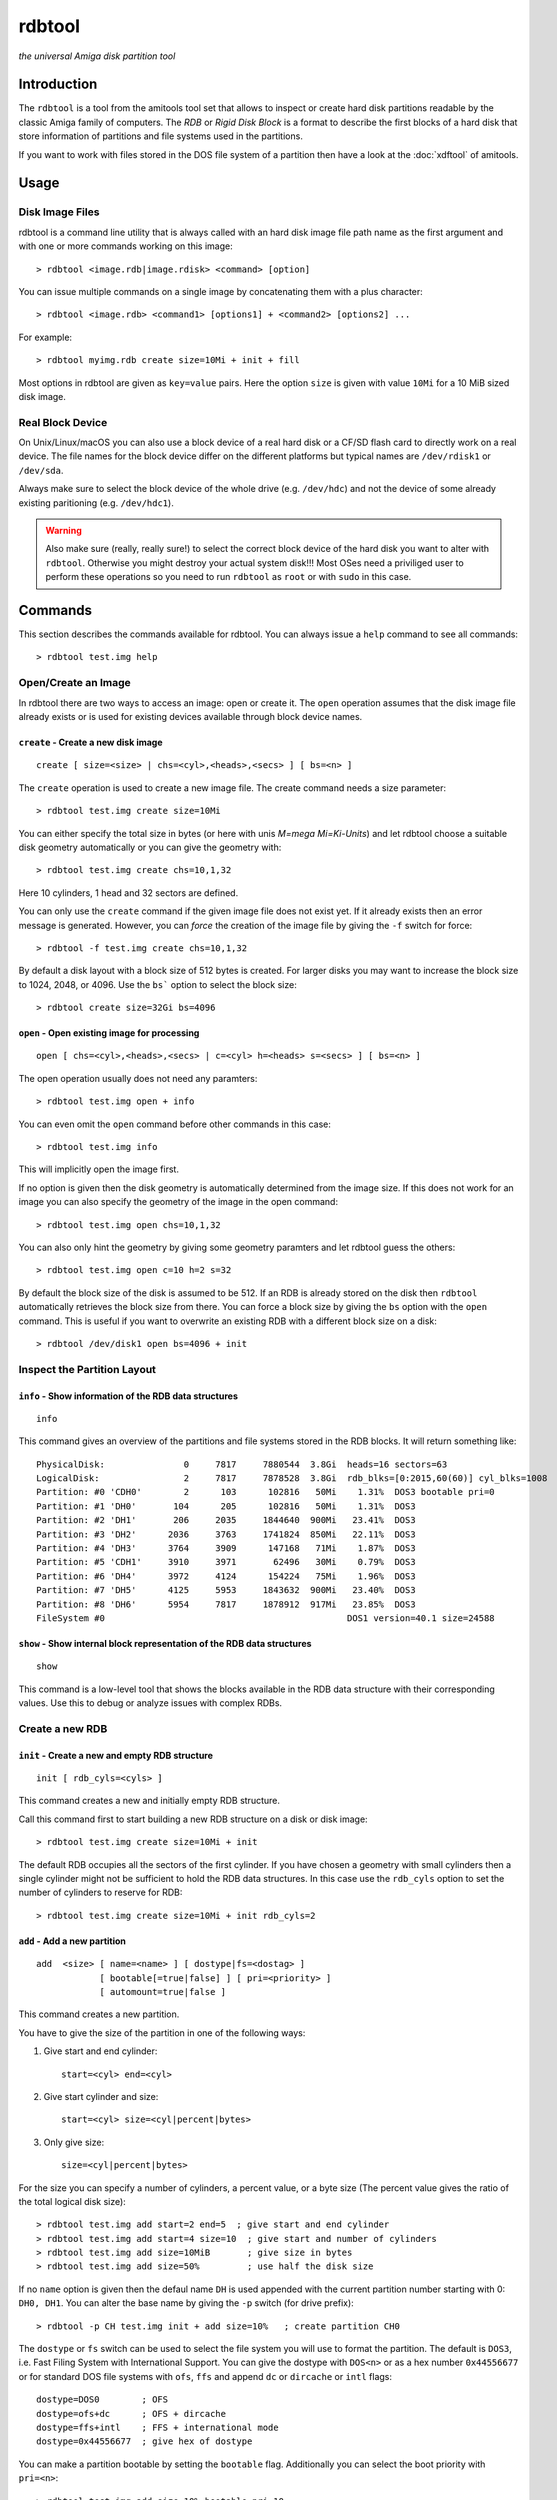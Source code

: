 #######
rdbtool
#######

*the universal Amiga disk partition tool*

************
Introduction
************

The ``rdbtool`` is a tool from the amitools tool set that allows to inspect or
create hard disk partitions readable by the classic Amiga family of computers.
The *RDB* or *Rigid Disk Block* is a format to describe the first blocks of a
hard disk that store information of partitions and file systems used in the
partitions.

If you want to work with files stored in the DOS file system of a partition
then have a look at the :doc:`xdftool` of amitools.

*****
Usage
*****

Disk Image Files
================

rdbtool is a command line utility that is always called with an hard disk
image file path name as the first argument and with one or more commands
working on this image::

  > rdbtool <image.rdb|image.rdisk> <command> [option]

You can issue multiple commands on a single image by concatenating them with
a plus character::

  > rdbtool <image.rdb> <command1> [options1] + <command2> [options2] ...

For example::

  > rdbtool myimg.rdb create size=10Mi + init + fill

Most options in rdbtool are given as ``key=value`` pairs. Here the option
``size`` is given with value ``10Mi`` for a 10 MiB sized disk image.

Real Block Device
=================

On Unix/Linux/macOS you can also use a block device of a real hard disk or a
CF/SD flash card to directly work on a real device. The file names for the
block device differ on the different platforms but typical names are
``/dev/rdisk1`` or ``/dev/sda``.

Always make sure to select the block device of the whole drive (e.g.
``/dev/hdc``) and not the device of some already existing paritioning (e.g.
``/dev/hdc1``).

.. warning::

  Also make sure (really, really sure!) to select the correct block device of
  the hard disk you want to alter with ``rdbtool``. Otherwise you might
  destroy your actual system disk!!! Most OSes need a priviliged user to
  perform these operations so you need to run ``rdbtool`` as ``root`` or with
  ``sudo`` in this case.


********
Commands
********

This section describes the commands available for rdbtool. You can always
issue a ``help`` command to see all commands::

  > rdbtool test.img help


Open/Create an Image
====================

In rdbtool there are two ways to access an image: open or create it. The
``open`` operation assumes that the disk image file already exists or is used
for existing devices available through block device names.


``create`` - Create a new disk image
------------------------------------

::

  create [ size=<size> | chs=<cyl>,<heads>,<secs> ] [ bs=<n> ]

The ``create`` operation is used to create a new image file. The create
command needs a size parameter::

  > rdbtool test.img create size=10Mi

You can either specify the total size in bytes (or here with unis *M=mega
Mi=Ki-Units*) and let rdbtool choose a suitable disk geometry automatically or
you can give the geometry with::

  > rdbtool test.img create chs=10,1,32

Here 10 cylinders, 1 head and 32 sectors are defined.

You can only use the ``create`` command if the given image file does not exist
yet. If it already exists then an error message is generated. However, you can
*force* the creation of the image file by giving the ``-f`` switch for force::

  > rdbtool -f test.img create chs=10,1,32

By default a disk layout with a block size of 512 bytes is created. For larger
disks you may want to increase the block size to 1024, 2048, or 4096. Use the
``bs``` option to select the block size::

  > rdbtool create size=32Gi bs=4096


``open`` - Open existing image for processing
---------------------------------------------

::

  open [ chs=<cyl>,<heads>,<secs> | c=<cyl> h=<heads> s=<secs> ] [ bs=<n> ]

The open operation usually does not need any paramters::

  > rdbtool test.img open + info

You can even omit the ``open`` command before other commands in this case::

  > rdbtool test.img info

This will implicitly open the image first.

If no option is given then the disk geometry is automatically determined from
the image size. If this does not work for an image you can also specify the
geometry of the image in the open command::

  > rdbtool test.img open chs=10,1,32

You can also only hint the geometry by giving some geometry paramters and let
rdbtool guess the others::

  > rdbtool test.img open c=10 h=2 s=32

By default the block size of the disk is assumed to be 512. If an RDB is
already stored on the disk then ``rdbtool`` automatically retrieves the block
size from there. You can force a block size by giving the ``bs`` option with
the ``open`` command. This is useful if you want to overwrite an existing RDB
with a different block size on a disk::

  > rdbtool /dev/disk1 open bs=4096 + init


Inspect the Partition Layout
============================

``info`` - Show information of the RDB data structures
------------------------------------------------------

::

  info

This command gives an overview of the partitions and file systems stored in
the RDB blocks. It will return something like::

  PhysicalDisk:               0     7817     7880544  3.8Gi  heads=16 sectors=63
  LogicalDisk:                2     7817     7878528  3.8Gi  rdb_blks=[0:2015,60(60)] cyl_blks=1008
  Partition: #0 'CDH0'        2      103      102816   50Mi    1.31%  DOS3 bootable pri=0
  Partition: #1 'DH0'       104      205      102816   50Mi    1.31%  DOS3
  Partition: #2 'DH1'       206     2035     1844640  900Mi   23.41%  DOS3
  Partition: #3 'DH2'      2036     3763     1741824  850Mi   22.11%  DOS3
  Partition: #4 'DH3'      3764     3909      147168   71Mi    1.87%  DOS3
  Partition: #5 'CDH1'     3910     3971       62496   30Mi    0.79%  DOS3
  Partition: #6 'DH4'      3972     4124      154224   75Mi    1.96%  DOS3
  Partition: #7 'DH5'      4125     5953     1843632  900Mi   23.40%  DOS3
  Partition: #8 'DH6'      5954     7817     1878912  917Mi   23.85%  DOS3
  FileSystem #0                                              DOS1 version=40.1 size=24588


``show`` - Show internal block representation of the RDB data structures
------------------------------------------------------------------------

::

  show

This command is a low-level tool that shows the blocks available in the RDB
data structure with their corresponding values. Use this to debug or analyze
issues with complex RDBs.


Create a new RDB
================

``init`` - Create a new and empty RDB structure
-----------------------------------------------

::

  init [ rdb_cyls=<cyls> ]

This command creates a new and initially empty RDB structure.

.. warning:

  Any existing  partitioning layout will be lost after executing this command!
  So you have been warned!

Call this command first to start building a new RDB structure on a disk or
disk image::

  > rdbtool test.img create size=10Mi + init

The default RDB occupies all the sectors of the first cylinder. If you have
chosen a geometry with small cylinders then a single cylinder might not be
sufficient to hold the RDB data structures. In this case use the ``rdb_cyls``
option to set the number of cylinders to reserve for RDB::

  > rdbtool test.img create size=10Mi + init rdb_cyls=2


``add`` - Add a new partition
-----------------------------

::

  add  <size> [ name=<name> ] [ dostype|fs=<dostag> ]
              [ bootable[=true|false] ] [ pri=<priority> ]
              [ automount=true|false ]

This command creates a new partition.

You have to give the size of the partition in one of the following ways:

1. Give start and end cylinder::

    start=<cyl> end=<cyl>

2. Give start cylinder and size::

    start=<cyl> size=<cyl|percent|bytes>

3. Only give size::

    size=<cyl|percent|bytes>

For the size you can specify a number of cylinders, a percent value, or a byte
size (The percent value gives the ratio of the total logical disk size)::

  > rdbtool test.img add start=2 end=5	; give start and end cylinder
  > rdbtool test.img add start=4 size=10  ; give start and number of cylinders
  > rdbtool test.img add size=10MiB       ; give size in bytes
  > rdbtool test.img add size=50%         ; use half the disk size

If no ``name`` option is given then the defaul name ``DH`` is used appended
with the current partition number starting with 0: ``DH0, DH1``. You can alter
the base name by giving the ``-p`` switch (for drive prefix)::

  > rdbtool -p CH test.img init + add size=10%   ; create partition CH0

The ``dostype`` or ``fs`` switch can be used to select the file system you
will use to format the partition. The default is ``DOS3``, i.e. Fast Filing
System with International Support. You can give the dostype with ``DOS<n>`` or
as a hex number ``0x44556677`` or for standard DOS file systems with ``ofs``,
``ffs`` and append ``dc`` or ``dircache`` or ``intl`` flags::

  dostype=DOS0        ; OFS
  dostype=ofs+dc      ; OFS + dircache
  dostype=ffs+intl    ; FFS + international mode
  dostype=0x44556677  ; give hex of dostype

You can make a partition bootable by setting the ``bootable`` flag.
Additionally you can select the boot priority with ``pri=<n>``::

  > rdbtool test.img add size=10% bootable pri=10


``change`` - Modify parameters of an existing partition
-------------------------------------------------------

::

  change <id>  [ name=<name> ] [ dostype|fs=<dostag> ]
               [ bootable[=true|false] ] [ pri=<priority> ]
               [ automount=true|false ]

The ``<id>`` is the number of the paritition as given in the ``info`` command.
You can also use the device name to select a partition::

  > rdbtool test.img change 0 name=CH0 bootable=true


``free`` - Show free cylinder range in partition layout
-------------------------------------------------------

::

  free

This command returns one or more cylinder ranges that are currently not
occupied by partitions. You can use this command to find out the range for a
new partition.

If the current partition layout aready occupies the whole disk then this
command will return nothing.


``fill`` - Fill the remaining space in the partition layout
-----------------------------------------------------------

::

  fill

This command takes the free space in a partition layout and creates a new
partition that fills this space.

This command supports the same options as used in the ``add`` command above.

If multiple holes are in the current partition layout then this command
creates a new partition for each existing hole.

With this command you can easily finish paritioning without the need of
calculating the size of the final partition::

  # create 2 partitions with 50% size each
  > rdbtool test.img init + add size=50% + fill
  > rdbtool test.img init + add size=10% + add size=20% + fill


``delete`` - Delete an existing partition
-----------------------------------------

::

  delete  <id>

This command removes an existing partition and frees all associated resources.

The ``<id>`` is the number of the paritition as given in the ``info`` command.
You can also use the device name to select a parition::

  > rdbtool mydisk.rdb delete 0
  > rdbtool mydisk.rdb delete dh1


``map`` - Show the allocation map of the RDB blocks
---------------------------------------------------

::

  map

This command lets you look under the hood of the RDB. It will print all blocks
associated with the RDB and shows their current contents. A two char code is
used for each block::

  --    block is empty and not used for RDB
  RD    the main rigid disk block
  P?    partition <n>
  F?    file system <n>

Example::

  > rdbtool mydisk.rdb map


Working with File System Drivers
================================

The RDB data structure allows to store file system drivers for classic
AmigaOS, so the Kickstart can load the driver before mounting a parition in
the RDB.

File systems are LoadSeg()able Amiga Hunk binaries directly embedded in the
RDB blocks.

Use the ``info`` command to see if any file systems are already stored in the
RDB. In the output you can see that the file systems are numbered in rdbtool
starting with 0.


``fsget`` - Retrieve the file system driver from a RDB structure
----------------------------------------------------------------

::

  fsget  <id> <filename>

This command extracts the file system numbered ``<id>`` and stores the
LoadSeg()able Amiga binary on your local system into a new file with the given
``<filename>``::

  # create a new file "ffs" with the first driver
  > rdbtool mydisk.rdb fsget 0 ffs


``fsadd`` - Add a new file system driver
----------------------------------------

::

  fsadd  <filename>  [version=<x.y>]

Add the LoadSeg()able file system driver stored in file ``<filename>`` to the
current RDB.

Every file system driver needs a version information given as ``<x>.<y>``,
e.g. ``40.63``. When a file is loaded the version is automatically extracted
from a ``VER:`` tag inside the binary. If this tag cannot be found you can
specify the version with the ``version`` option::

  > rdbtool mydisk.rdb fsadd ffs version=60.32


``fsflags`` - Change flags of file system
-----------------------------------------

::

  fsflags  <id>  [ clear | key=value ... ]

With this command you can alter the device node flags of a file system.

The file system ``<id>`` is the number of the file system as listed with the
``info`` command.

The following keys are supported::

  type
  task
  lock
  handler
  stack_size
  priority
  startup
  seg_list_blk
  global_vec

The ``clear`` option will remove all flags first. All other commands add the
corresponding flag::

  > rdbtool mydisk.rdb fsflags 0 clear stack_size=8192

Have a look at the output of the ``info`` command to see the flags set for a
file system.


``fsdelete`` - Remove a file system
-----------------------------------

::

  fsdelete <id>

The file system with the given number is removed. All associated blocks of the
file system are free'd in the RDB structure.
